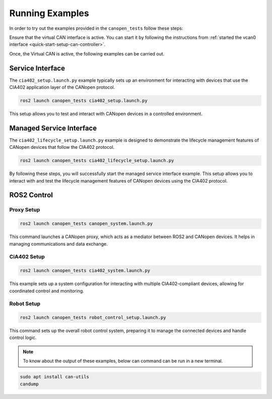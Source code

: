 Running Examples
================

In order to try out the examples provided in the ``canopen_tests`` follow these steps:

Ensure that the virtual CAN interface is active. You can start it by following the instructions from  :ref:`started the vcan0 interface <quick-start-setup-can-controller>`.

Once, the Virtual CAN is active, the following examples can be carried out.

Service Interface
---------------------

The ``cia402_setup.launch.py`` example typically sets up an environment for interacting with devices that use the CIA402 application layer of the CANopen protocol.

.. code-block:: bash

    ros2 launch canopen_tests cia402_setup.launch.py

This setup allows you to test and interact with CANopen devices in a controlled environment.

Managed Service Interface
-------------------------

The ``cia402_lifecycle_setup.launch.py`` example is designed to demonstrate the lifecycle management features of CANopen devices that follow the CIA402 protocol.

.. code-block:: bash

    ros2 launch canopen_tests cia402_lifecycle_setup.launch.py

By following these steps, you will successfully start the managed service interface example. This setup allows you to interact with and test the lifecycle management features of CANopen devices using the CIA402 protocol.

ROS2 Control
------------

Proxy Setup
,,,,,,,,,,,

.. code-block:: bash

   ros2 launch canopen_tests canopen_system.launch.py

This command launches a CANopen proxy, which acts as a mediator between ROS2 and CANopen devices. It helps in managing communications and data exchange.


CiA402 Setup
,,,,,,,,,,,,

.. code-block:: bash

   ros2 launch canopen_tests cia402_system.launch.py

This example sets up a system configuration for interacting with multiple CIA402-compliant devices, allowing for coordinated control and monitoring.

Robot Setup
,,,,,,,,,,,,

.. code-block:: bash

    ros2 launch canopen_tests robot_control_setup.launch.py

This command sets up the overall robot control system, preparing it to manage the connected devices and handle control logic.

.. Note::  To know about the output of these examples, below can command can be run in a new terminal. 
.. code-block:: bash

   sudo apt install can-utils
   candump
